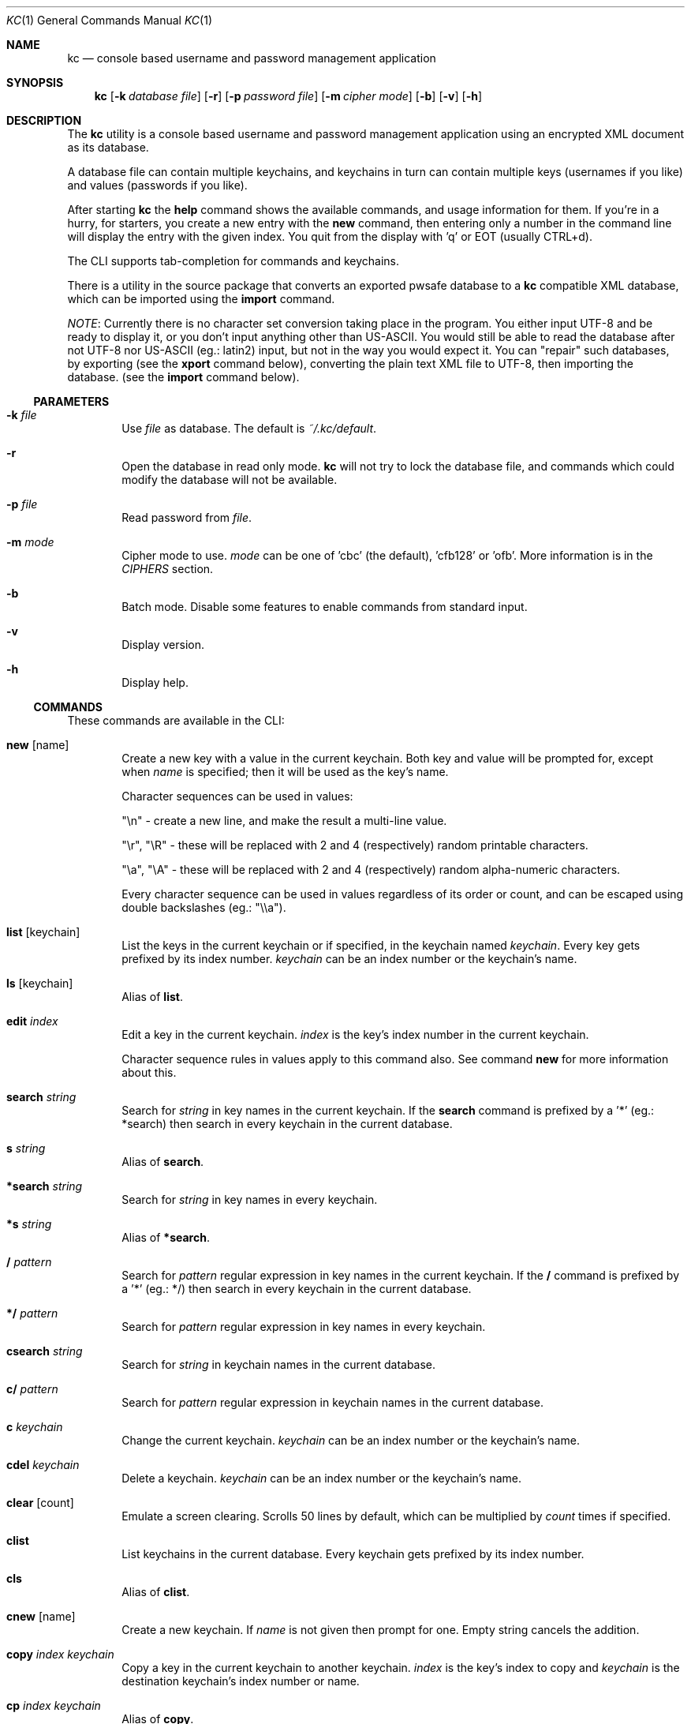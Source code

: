 .\"Copyright (c) 2011, 2012, 2013 LEVAI Daniel
.\"All rights reserved.
.\"Redistribution and use in source and binary forms, with or without
.\"modification, are permitted provided that the following conditions are met:
.\"	* Redistributions of source code must retain the above copyright
.\"	notice, this list of conditions and the following disclaimer.
.\"	* Redistributions in binary form must reproduce the above copyright
.\"	notice, this list of conditions and the following disclaimer in the
.\"	documentation and/or other materials provided with the distribution.
.\"THIS SOFTWARE IS PROVIDED BY THE COPYRIGHT HOLDERS AND CONTRIBUTORS "AS IS" AND
.\"ANY EXPRESS OR IMPLIED WARRANTIES, INCLUDING, BUT NOT LIMITED TO, THE IMPLIED
.\"WARRANTIES OF MERCHANTABILITY AND FITNESS FOR A PARTICULAR PURPOSE ARE
.\"DISCLAIMED. IN NO EVENT SHALL LEVAI Daniel BE LIABLE FOR ANY
.\"DIRECT, INDIRECT, INCIDENTAL, SPECIAL, EXEMPLARY, OR CONSEQUENTIAL DAMAGES
.\"(INCLUDING, BUT NOT LIMITED TO, PROCUREMENT OF SUBSTITUTE GOODS OR SERVICES;
.\"LOSS OF USE, DATA, OR PROFITS; OR BUSINESS INTERRUPTION) HOWEVER CAUSED AND
.\"ON ANY THEORY OF LIABILITY, WHETHER IN CONTRACT, STRICT LIABILITY, OR TORT
.\"(INCLUDING NEGLIGENCE OR OTHERWISE) ARISING IN ANY WAY OUT OF THE USE OF THIS
.\"SOFTWARE, EVEN IF ADVISED OF THE POSSIBILITY OF SUCH DAMAGE.
.Dd Jan 09, 2013
.Dt KC 1
.Os
.Sh NAME
.Nm kc
.Nd console based username and password management application
.Sh SYNOPSIS
.Nm kc
.Op Fl k Ar database file
.Op Fl r
.Op Fl p Ar password file
.Op Fl m Ar cipher mode
.Op Fl b
.Op Fl v
.Op Fl h
.Sh DESCRIPTION
The
.Nm
utility is a console based username and password management application using an encrypted XML document as its database.
.Pp
A database file can contain multiple keychains, and keychains in turn can contain multiple keys (usernames if you like) and values (passwords if you like).
.Pp
After starting
.Nm
the
.Cm help
command shows the available commands, and usage information for them. If you're in a hurry, for starters, you create a new entry with the
.Cm new
command, then entering only a number in the command line will display the entry with the given index. You quit from the display with 'q' or EOT (usually CTRL+d).
.Pp
The CLI supports tab-completion for commands and keychains.
.Pp
There is a utility in the source package that converts an exported pwsafe database to a
.Nm
compatible XML database, which can be imported using the
.Cm import
command.
.Pp
.Em NOTE :
Currently there is no character set conversion taking place in the program. You either input UTF-8 and be ready to display it, or you don't input anything other than US-ASCII. You would still be able to read the database after not UTF-8 nor US-ASCII (eg.: latin2) input, but not in the way you would expect it. You can "repair" such databases, by exporting (see the
.Cm xport
command below), converting the plain text XML file to UTF-8, then importing the database. (see the
.Cm import
command below).
.Ss PARAMETERS
.Bl -tag -offset ||| -width |
.It Fl k Ar file
Use
.Ar file
as database. The default is
.Pa ~/.kc/default .
.It Fl r
Open the database in read only mode.
.Nm
will not try to lock the database file, and commands which could modify the database will not be available.
.It Fl p Ar file
Read password from
.Ar file .
.It Fl m Ar mode
Cipher mode to use.
.Ar mode
can be one of 'cbc' (the default), 'cfb128' or 'ofb'. More information is in the
.Em CIPHERS
section.
.It Fl b
Batch mode. Disable some features to enable commands from standard input.
.It Fl v
Display version.
.It Fl h
Display help.
.El
.Ss COMMANDS
These commands are available in the CLI:
.Bl -tag -offset ||| -width |
.It Cm new Op name
Create a new key with a value in the current keychain. Both key and value will be prompted for, except when
.Ar name
is specified; then it will be used as the key's name.
.Pp
Character sequences can be used in values:
.Pp
"\en" - create a new line, and make the result a multi-line value.
.Pp
"\er", "\eR" - these will be replaced with 2 and 4 (respectively) random printable characters.
.Pp
"\ea", "\eA" - these will be replaced with 2 and 4 (respectively) random alpha-numeric characters.
.Pp
Every character sequence can be used in values regardless of its order or count, and can be escaped using double backslashes (eg.: "\e\ea").
.It Cm list Op keychain
List the keys in the current keychain or if specified, in the keychain named
.Ar keychain .
Every key gets prefixed by its index number.
.Ar keychain
can be an index number or the keychain's name.
.It Cm ls Op keychain
Alias of
.Cm list .
.It Cm edit Ar index
Edit a key in the current keychain.
.Ar index
is the key's index number in the current keychain.
.Pp
Character sequence rules in values apply to this command also. See command
.Cm new
for more information about this.
.It Cm search Ar string
Search for
.Ar string
in key names in the current keychain.
If the
.Cm search
command is prefixed by a '*' (eg.: *search) then search in every keychain in the current database.
.It Cm s Ar string
Alias of
.Cm search .
.It Cm *search Ar string
Search for
.Ar string
in key names in every keychain.
.It Cm *s Ar string
Alias of
.Cm *search .
.It Cm / Ar pattern
Search for
.Ar pattern
regular expression in key names in the current keychain.
If the
.Cm /
command is prefixed by a '*' (eg.: */) then search in every keychain in the current database.
.It Cm */ Ar pattern
Search for
.Ar pattern
regular expression in key names in every keychain.
.It Cm csearch Ar string
Search for
.Ar string
in keychain names in the current database.
.It Cm c/ Ar pattern
Search for
.Ar pattern
regular expression in keychain names in the current database.
.It Cm c Ar keychain
Change the current keychain.
.Ar keychain
can be an index number or the keychain's name.
.It Cm cdel Ar keychain
Delete a keychain.
.Ar keychain
can be an index number or the keychain's name.
.It Cm clear Op count
Emulate a screen clearing. Scrolls 50 lines by default, which can be multiplied by
.Ar count
times if specified.
.It Cm clist
List keychains in the current database. Every keychain gets prefixed by its index number.
.It Cm cls
Alias of
.Cm clist .
.It Cm cnew Op name
Create a new keychain. If
.Ar name
is not given then prompt for one. Empty string cancels the addition.
.It Cm copy Ar index Ar keychain
Copy a key in the current keychain to another keychain.
.Ar index
is the key's index to copy and
.Ar keychain
is the destination keychain's index number or name.
.It Cm cp Ar index Ar keychain
Alias of
.Cm copy .
.It Cm move Ar index Ar keychain
Move a key in the current keychain to another keychain.
.Ar index
is the key's index to move and
.Ar keychain
is the destination keychain's index number or name.
.It Cm mv Ar index Ar keychain
Alias of
.Cm move .
.It Cm cren Ar keychain
Rename a keychain.
.Ar keychain
can be an index number or the keychain's name.
.It Cm del Ar index
Delete a key from the current keychain.
.Ar index
is the key's index number in the current keychain.
.It Cm rm Ar index
Alias of
.Cm del .
.It Cm passwd
Change the current database's password. All changes will be written immediately.
.It Cm help Op command
Print application help or describe a
.Ar command .
.It Cm xport Ar filename
Export the current database as an XML file named
.Ar filename .
(see command
.Cm import )
.Em NOTE :
the created XML file will be plain text, and any existing files named
.Ar filename
will be overwritten.
.It Cm import Ar filename
Import a database from the XML file named
.Ar filename .
It must be a properly formatted
.Nm
XML database. (see command
.Cm xport )
.Em NOTE :
The current database will be overwritten if saved.
.It Cm quit
Quit the program. If the database has been modified, then ask if it should be saved.
.It Cm exit
Alias of
.Cm quit .
.It Cm random Op length
Print a random string with
.Ar length
length. The default
.Ar length
is 8.
.It Cm version
Display the program version.
.It Cm write
Save the current database.
.It Cm save
Alias of
.Cm write .
.El
.Ss CIPHERS
All ciphers use 128 bit keys, generated with a KDF (key-derivation function) from the supplied password, an IV (initialization vector) and a salt. Both the IV and the salt are 128 bits long and read from the host's specific random device (
.Pa /dev/urandom
on Linux and
.Pa /dev/random
on everything else ).
.Sh EXAMPLES
.Bl -tag -offset ||| -width |
.It Cm pwsafe_convert.pl :
.Bd -literal -offset |||
# Export the pwsafe database to a cleartext file:
$ pwsafe --exportdb > pwsafe_export
Enter passphrase for .pwsafe.dat:

# Convert the cleartext pwsafe database to a kc XML database file:
$ pwsafe_convert.pl pwsafe_export kc_db.xml
opening pwsafe_export for reading.
opening kc_db.xml for writing.
Converting...
Done.
.Ed
.Pp
After the above commands, you should end up with a
.Nm
compatible XML database. You can import it to
.Nm
using the
.Cm import
command.
.It Cm Adding new entries :
.Bd -literal -offset |||
.Em Simple :
default% > new testuser
default% NEW value> testpass

.Em Prompt for both key and value :
default% > new
default% NEW key> testuser2
default% NEW value> test_\er_pass_with_random_characters:\eA

.Em Using the 'key' only as an indication :
default% > new www.mysecuresite.com
default% NEW value> user_name\enpass-word

.Em Using the random and newline character sequences :
default% > new testuser3
default% NEW value> \er\eR\en\ea\eA\enthis is a multiline value!

.Em Creating new keychains :
default% > cnew email_accounts
default% > cnew
default% NEW keychain> WebSite Accounts

.Em Results :

.Em Listing the current keychain :
default% > list
0. testuser
1. testuser2
2. www.mysecuresite.com
3. testuser3

.Em Listing any keychain :
default% > list email_accounts
empty keychain.
default% > list 2    (<-- this is the "WebSite Accounts" keychain)
empty keychain.

.Em Displaying values in the current keychain :
default% > 0
[testuser] testpass
default% > 1
[testuser2] test_,x_pass_with_random_characters:6nzm
default% > 2
[www.mysecuresite.com] [1/2] user_name
[www.mysecuresite.com] [2/2] pass-word
default% > 3
[testuser3] [1/3] v#)z!9
[testuser3] [2/3] HwRz7i
[testuser3] [3/3] this is a multiline value!

.Em Listing keychains :
default% > clist
0. default
1. email_accounts
2. WebSite Accounts

.Em Switching to other keychains :
default% > c email_accounts
email_accounts% > c 2
WebSite Accounts% >
.Ed
.It Cm Editing existing entries :
.Bd -literal -offset |||
default% > list
0. testuser
1. testuser2
2. www.mysecuresite.com
3. testuser3

.Em Edit an entry in the current keychain :
default% > edit 1
default% EDIT key> testuser2
default% EDIT value> test_pass_with_random_characters:6nzm
default% > 1
[testuser2] test_pass_with_random_characters:6nzm

.Em Rename a keychain :
default% > cren default
default% RENAME keychain> my_own keychain
my_own keychain% > 
.Ed
.El
.Sh CAVEATS
If you use 'cfb128' or 'ofb' for cipher, there is no specific sign if you enter a wrong password during the opening of a database; in this case the database would seem to be corrupt after decrypting, and
.Nm
will not be able to open it.
.Pp
There is no character conversion taking place for the input fields.
.Sh AUTHOR
.Nm
was written by
.An Daniel LEVAI
<leva@ecentrum.hu>
.Pp
Source, information, bugs:
http://keychain.googlecode.com
